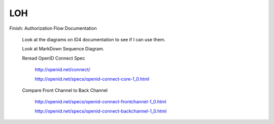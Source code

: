 LOH
---

Finish: Authorization Flow Documentation

	Look at the diagrams on ID4 documentation to see if I can use them.
	
	Look at MarkDown Sequence Diagram.
	
	Reread OpenID Connect Spec

		http://openid.net/connect/
	
		http://openid.net/specs/openid-connect-core-1_0.html

	Compare Front Channel to Back Channel
	
		http://openid.net/specs/openid-connect-frontchannel-1_0.html
	
		http://openid.net/specs/openid-connect-backchannel-1_0.html
